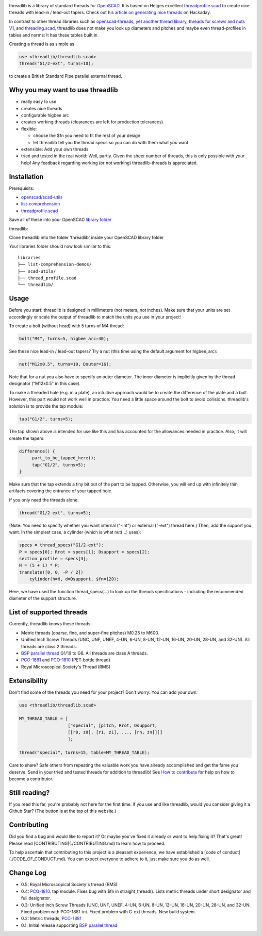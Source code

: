 .. image:: imgs/logo.png
        :alt: bolt-in-nut logo

threadlib is a library of standard threads for `OpenSCAD <https://www.openscad.org>`__.
It is based on Helges excellent
`threadprofile.scad <https://github.com/MisterHW/IoP-satellite/tree/master/OpenSCAD%20bottle%20threads>`__
to create nice threads with lead-in / lead-out tapers. Check out his `article on generating nice threads <https://hackaday.io/page/5252-generating-nice-threads-in-openscad>`__
on Hackaday.

In contrast to other thread libraries such as `openscad-threads <http://dkprojects.net/openscad-threads/>`__,
`yet another thread library <https://www.thingiverse.com/thing:2277141>`__,
`threads for screws and nuts V1 <https://www.thingiverse.com/thing:3131126>`__,
and `threading.scad <https://www.thingiverse.com/thing:1659079>`__,
threadlib does not make you look up diameters and pitches and maybe even
thread-profiles in tables and norms: It has these tables built in.

Creating a thread is as simple as

.. code-block:: OpenSCAD

        use <threadlib/threadlib.scad>
        thread("G1/2-ext", turns=10);

.. image:: imgs/thread-G1o2-ext-10turns.png
        :alt: bolt-in-nut logo

to create a British Standard Pipe parallel external thread. 


Why you may want to use threadlib
==================================

- really easy to use
- creates nice threads
- configurable higbee arc
- creates working threads (clearances are left for production tolerances)
- flexible:

  - choose the $fn you need to fit the rest of your design
  - let threadlib tell you the thread specs so you can do with them what *you* want
- extensible: Add your own threads
- tried and tested in the real world: Well, partly. Given the sheer number of
  threads, this is only possible with *your* help! Any feedback regarding working
  (or not working) threadlib-threads is appreciated.


Installation
===========================

Prerequisits:

- `openscad/scad-utils <https://github.com/openscad/scad-utils>`__
- `list-comprehension <https://github.com/openscad/list-comprehension-demos>`__
- `threadprofile.scad <https://github.com/MisterHW/IoP-satellite/blob/master/OpenSCAD%20bottle%20threads/thread_profile.scad>`__
  
Save all of these into your OpenSCAD `library folder <https://en.wikibooks.org/wiki/OpenSCAD_User_Manual/Libraries>`__

threadlib:

Clone threadlib into the folder 'threadlib' inside your OpenSCAD library folder

Your libraries folder should now look similar to this:

::

    libraries
    ├── list-comprehension-demos/
    ├── scad-utils/
    ├── thread_profile.scad
    └── threadlib/


Usage
===========================

Before you start: threadlib is designed in millimeters (not meters, not inches).
Make sure that your units are set accordingly or scale the output of threadlib
to match the units you use in your project!

To create a bolt (without head) with 5 turns of M4 thread:

.. code-block:: OpenSCAD

        bolt("M4", turns=5, higbee_arc=30);

.. image:: imgs/bolt-M4.png
        :alt: Bolt with M4 thread

See these nice lead-in / lead-out tapers? Try a nut (this time using the default
argument for higbee_arc):

.. code-block:: OpenSCAD

        nut("M12x0.5", turns=10, Douter=16);

.. image:: imgs/nut-M12x0.5.png
        :alt: M12x0.5 nut

Note that for a nut you also have to specify an outer diameter. The inner
diameter is implicitly given by the thread designator ("M12x0.5" in this case).

To make a threaded hole (e.g. in a plate), an intuitive approach would be to
create the difference of the plate and a bolt. However, this part would not work
well in practice: You need a little space around the bolt to avoid collisions.
threadlib's solution is to provide the tap module:

.. code-block:: OpenSCAD

        tap("G1/2", turns=5);

.. image:: imgs/tap-G1o2.png
        :alt: G1/2 tap

The tap shown above *is* intended for use like this and has accounted for the
allowances needed in practice. Also, it will create the tapers:

.. code-block:: OpenSCAD

   difference() {
        part_to_be_tapped_here();
        tap("G1/2", turns=5);
   }

Make sure that the tap extends a tiny bit out of the part to be tapped.
Otherwise, you will end up with infinitely thin artifacts covering the entrance
of your tapped hole.

If you only need the threads alone:

.. code-block:: OpenSCAD

        thread("G1/2-ext", turns=5);

.. image:: imgs/thread-G1o2-ext.png
        :alt: G1/2 external thread
 
(Note: You need to specify whether you want internal ("-int") or external
("-ext") thread here.) Then, add the support you want. In the simplest
case, a cylinder (which is what nut(...) uses):

.. code-block:: OpenSCAD

        specs = thread_specs("G1/2-ext");
        P = specs[0]; Rrot = specs[1]; Dsupport = specs[2];
        section_profile = specs[3];
        H = (5 + 1) * P;
        translate([0, 0, -P / 2])
            cylinder(h=H, d=Dsupport, $fn=120);

.. image:: imgs/flexible.png
        :alt: G1/2 bolt

Here, we have used the function thread_specs(...) to look up the threads
specifications - including the recommended diameter of the support structure.


List of supported threads
===========================

Currently, threadlib knows these threads:

- Metric threads (coarse, fine, and super-fine pitches) M0.25 to M600.
- Unified Inch Screw Threads (UNC, UNF, UNEF, 4-UN, 6-UN, 8-UN, 12-UN,
  16-UN, 20-UN, 28-UN, and 32-UN). All threads are class 2 threads.
- `BSP parallel thread
  <https://www.amesweb.info/Screws/British-Standard-Pipe-Parallel-Thread-BSPP.aspx>`__
  G1/16 to G6. All threads are class A threads.
- `PCO-1881
  <https://www.bevtech.org/assets/Committees/Packaging-Technology/20/3784253-20.pdf>`__
  and `PCO-1810 <https://www.isbt.com/assets/Threadspecs/pco1810.pdf>`__
  (PET-bottle thread)
- Royal Microscopical Society's Thread (RMS)


Extensibility
===========================

Don't find some of the threads you need for your project? Don't worry: You can
add your own:

.. code-block:: OpenSCAD

        use <threadlib/threadlib.scad>

        MY_THREAD_TABLE = [
                           ["special", [pitch, Rrot, Dsupport,
                           [[r0, z0], [r1, z1], ..., [rn, zn]]]]
                           ];

        thread("special", turns=15, table=MY_THREAD_TABLE);

Care to share? Safe others from repeating the valuable work you have already
accomplished and get the fame you deserve: Send in your tried and tested
threads for addition to threadlib! See `How to contribute <./CONTRIBUTING.md>`_
for help on how to become a contributor.


Still reading?
===========================

If you read this far, you're probably not here for the first time. If you
use and like threadlib, would you consider giving it a Github Star? (The
button is at the top of this website.)


Contributing
===========================

Did you find a bug and would like to report it? Or maybe you've fixed it
already or want to help fixing it? That's great! Please read
[CONTRIBUTING](./CONTRIBUTING.md) to learn how to proceed.

To help ascertain that contributing to this project is a pleasant experience,
we have established a [code of conduct](./CODE_OF_CONDUCT.md). You can expect
everyone to adhere to it, just make sure you do as well.


Change Log
===========================

- 0.5: Royal Microscopical Society's thread (RMS)
- 0.4: `PCO-1810 <https://www.isbt.com/assets/Threadspecs/pco1810.pdf>`__.
  tap module. Fixes bug with $fn in straight_thread(). Lists metric
  threads under short designator and full designator.
- 0.3: Unified Inch Screw Threads (UNC, UNF, UNEF, 4-UN, 6-UN, 8-UN, 12-UN,
  16-UN, 20-UN, 28-UN, and 32-UN. Fixed problem with PCO-1881-int. Fixed problem
  with G-ext threads. New build system. 
- 0.2: Metric threads, `PCO-1881 <https://www.bevtech.org/assets/Committees/Packaging-Technology/20/3784253-20.pdf>`__
- 0.1: Initial release supporting `BSP parallel thread <https://www.amesweb.info/Screws/British-Standard-Pipe-Parallel-Thread-BSPP.aspx>`__
